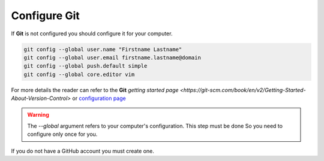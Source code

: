 Configure Git
-------------

If **Git** is not configured you should configure it for your computer.

.. code-block:: bash

    git config --global user.name "Firstname Lastname"
    git config --global user.email firstname.lastname@domain
    git config --global push.default simple
    git config --global core.editor vim

For more details the reader can refer to the **Git** `getting started page <https://git-scm.com/book/en/v2/Getting-Started-About-Version-Control>` or `configuration page <https://git-scm.com/book/en/v2/Customizing-Git-Git-Configuration>`_

.. warning::

    The `--global` argument refers to your computer's configuration.
    This step must be done So you need to configure only once for you.

If you do not have a GitHub account you must create one.
